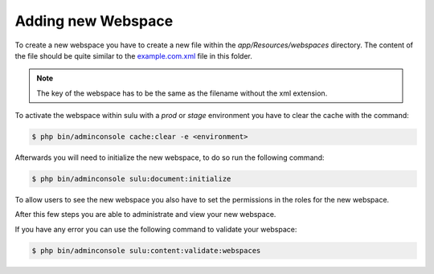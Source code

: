 Adding new Webspace
===================

To create a new webspace you have to create a new file within the
`app/Resources/webspaces` directory. The content of the file should be quite
similar to the `example.com.xml`_ file in this folder.

.. note::

    The key of the webspace has to be the same as the filename without the xml
    extension.

To activate the webspace within sulu with a `prod` or `stage` environment
you have to clear the cache with the command:

.. code-block:: bash

    $ php bin/adminconsole cache:clear -e <environment>

Afterwards you will need to initialize the new webspace, to do so run the
following command:

.. code-block:: bash

    $ php bin/adminconsole sulu:document:initialize

To allow users to see the new webspace you also have to set the permissions in
the roles for the new webspace.

After this few steps you are able to administrate and view your new webspace.

If you have any error you can use the following command to validate your webspace:

.. code-block:: bash

     $ php bin/adminconsole sulu:content:validate:webspaces

.. _example.com.xml: https://github.com/sulu/sulu-minimal/blob/1.6.22/app/Resources/webspaces/example.com.xml
